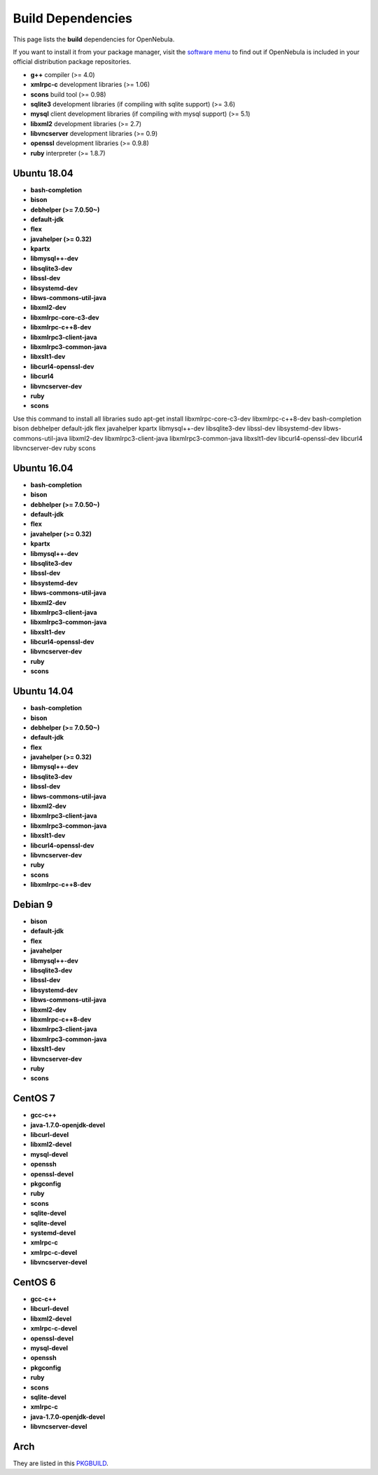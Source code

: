 .. _build_deps:

================================================================================
Build Dependencies
================================================================================

This page lists the **build** dependencies for OpenNebula.

If you want to install it from your package manager, visit the `software menu <http://opennebula.org/software:software>`__ to find out if OpenNebula is included in your official distribution package repositories.

* **g++** compiler (>= 4.0)
* **xmlrpc-c** development libraries (>= 1.06)
* **scons** build tool (>= 0.98)
* **sqlite3** development libraries (if compiling with sqlite support) (>= 3.6)
* **mysql** client development libraries (if compiling with mysql support) (>= 5.1)
* **libxml2** development libraries (>= 2.7)
* **libvncserver** development libraries (>= 0.9)
* **openssl** development libraries (>= 0.9.8)
* **ruby** interpreter (>= 1.8.7)

Ubuntu 18.04
================================================================================

* **bash-completion**
* **bison**
* **debhelper (>= 7.0.50~)**
* **default-jdk**
* **flex**
* **javahelper (>= 0.32)**
* **kpartx**
* **libmysql++-dev**
* **libsqlite3-dev**
* **libssl-dev**
* **libsystemd-dev**
* **libws-commons-util-java**
* **libxml2-dev**
* **libxmlrpc-core-c3-dev**
* **libxmlrpc-c++8-dev** 
* **libxmlrpc3-client-java**
* **libxmlrpc3-common-java**
* **libxslt1-dev**
* **libcurl4-openssl-dev**
* **libcurl4**
* **libvncserver-dev**
* **ruby**
* **scons**
Use this command to install all libraries 
sudo apt-get install libxmlrpc-core-c3-dev  libxmlrpc-c++8-dev bash-completion bison debhelper default-jdk flex javahelper kpartx libmysql++-dev libsqlite3-dev libssl-dev libsystemd-dev libws-commons-util-java libxml2-dev libxmlrpc3-client-java libxmlrpc3-common-java libxslt1-dev libcurl4-openssl-dev libcurl4 libvncserver-dev ruby scons

Ubuntu 16.04
================================================================================

* **bash-completion**
* **bison**
* **debhelper (>= 7.0.50~)**
* **default-jdk**
* **flex**
* **javahelper (>= 0.32)**
* **kpartx**
* **libmysql++-dev**
* **libsqlite3-dev**
* **libssl-dev**
* **libsystemd-dev**
* **libws-commons-util-java**
* **libxml2-dev**
* **libxmlrpc3-client-java**
* **libxmlrpc3-common-java**
* **libxslt1-dev**
* **libcurl4-openssl-dev**
* **libvncserver-dev**
* **ruby**
* **scons**

Ubuntu 14.04
================================================================================

* **bash-completion**
* **bison**
* **debhelper (>= 7.0.50~)**
* **default-jdk**
* **flex**
* **javahelper (>= 0.32)**
* **libmysql++-dev**
* **libsqlite3-dev**
* **libssl-dev**
* **libws-commons-util-java**
* **libxml2-dev**
* **libxmlrpc3-client-java**
* **libxmlrpc3-common-java**
* **libxslt1-dev**
* **libcurl4-openssl-dev**
* **libvncserver-dev**
* **ruby**
* **scons**
* **libxmlrpc-c++8-dev**

Debian 9
================================================================================

* **bison**
* **default-jdk**
* **flex**
* **javahelper**
* **libmysql++-dev**
* **libsqlite3-dev**
* **libssl-dev**
* **libsystemd-dev**
* **libws-commons-util-java**
* **libxml2-dev**
* **libxmlrpc-c++8-dev**
* **libxmlrpc3-client-java**
* **libxmlrpc3-common-java**
* **libxslt1-dev**
* **libvncserver-dev**
* **ruby**
* **scons**

CentOS 7
================================================================================

* **gcc-c++**
* **java-1.7.0-openjdk-devel**
* **libcurl-devel**
* **libxml2-devel**
* **mysql-devel**
* **openssh**
* **openssl-devel**
* **pkgconfig**
* **ruby**
* **scons**
* **sqlite-devel**
* **sqlite-devel**
* **systemd-devel**
* **xmlrpc-c**
* **xmlrpc-c-devel**
* **libvncserver-devel**

CentOS 6
================================================================================

* **gcc-c++**
* **libcurl-devel**
* **libxml2-devel**
* **xmlrpc-c-devel**
* **openssl-devel**
* **mysql-devel**
* **openssh**
* **pkgconfig**
* **ruby**
* **scons**
* **sqlite-devel**
* **xmlrpc-c**
* **java-1.7.0-openjdk-devel**
* **libvncserver-devel**

Arch
================================================================================

They are listed in this `PKGBUILD <https://aur.archlinux.org/packages/opennebula/>`__.
